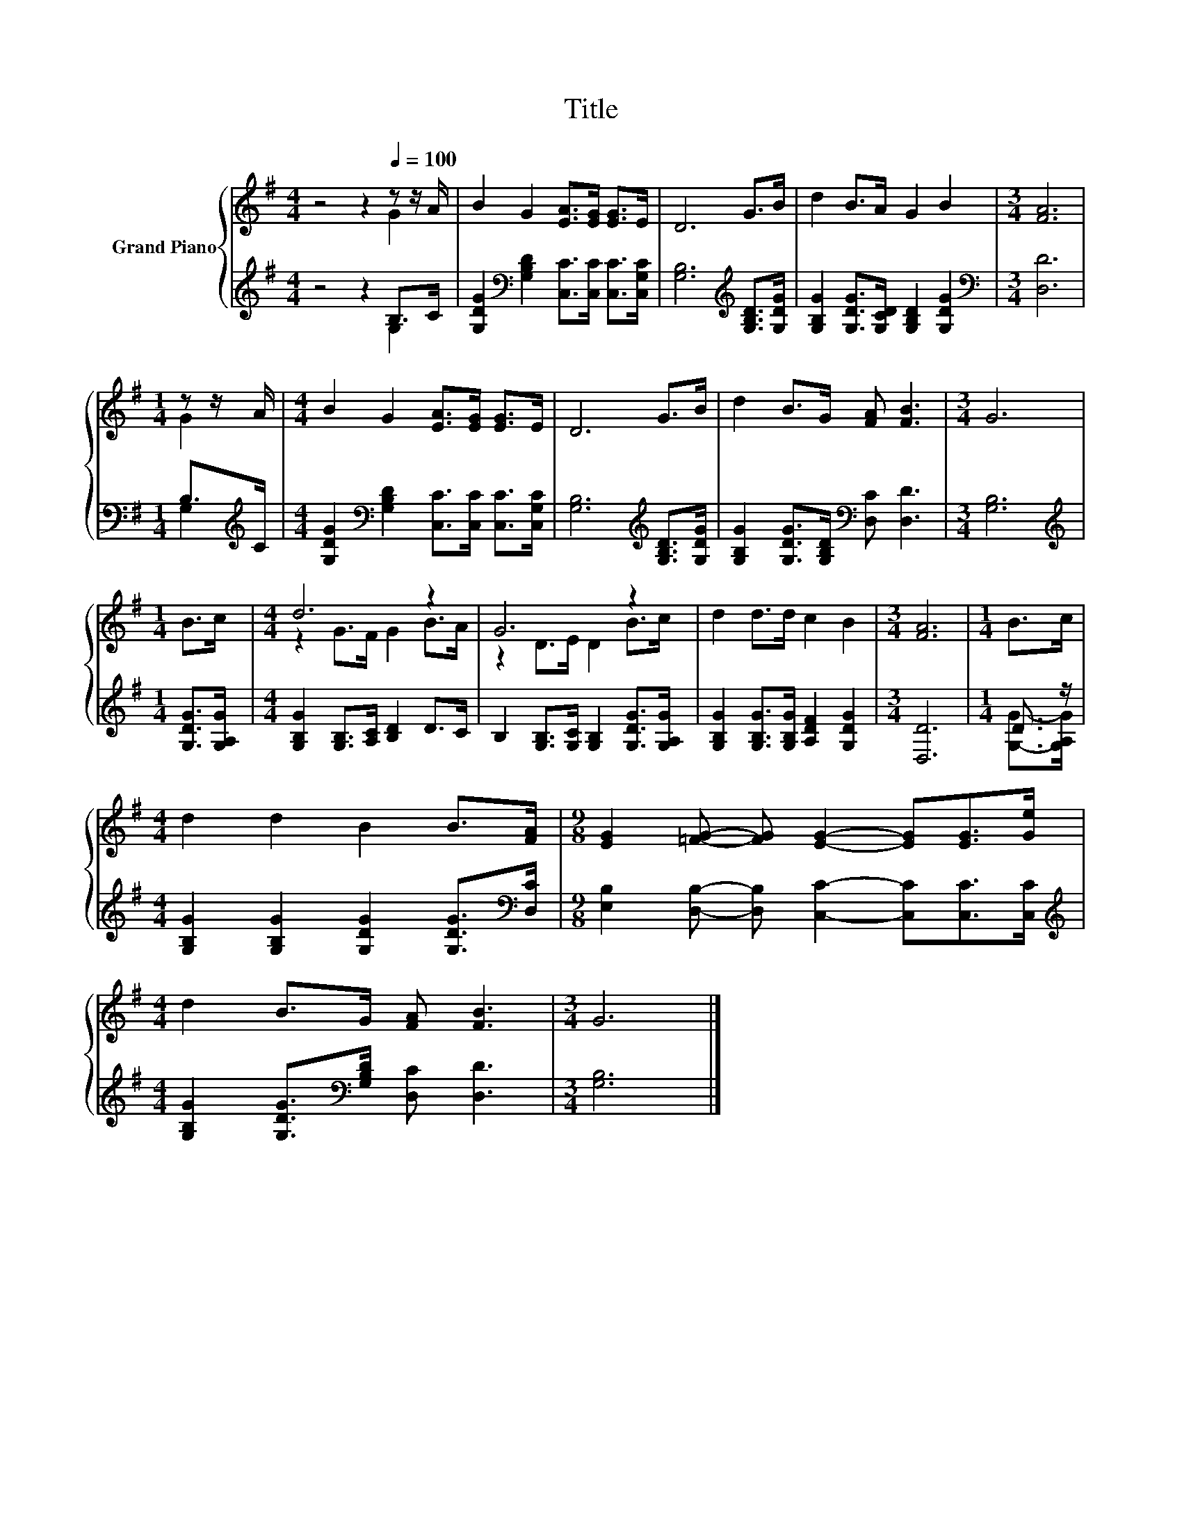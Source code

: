 X:1
T:Title
%%score { ( 1 2 ) | ( 3 4 ) }
L:1/8
M:4/4
K:G
V:1 treble nm="Grand Piano"
V:2 treble 
V:3 treble 
V:4 treble 
V:1
 z4 z2[Q:1/4=100] z z/ A/ | B2 G2 [EA]>[EG] [EG]>E | D6 G>B | d2 B>A G2 B2 |[M:3/4] [FA]6 | %5
[M:1/4] z z/ A/ |[M:4/4] B2 G2 [EA]>[EG] [EG]>E | D6 G>B | d2 B>G [FA] [FB]3 |[M:3/4] G6 | %10
[M:1/4] B>c |[M:4/4] d6 z2 | G6 z2 | d2 d>d c2 B2 |[M:3/4] [FA]6 |[M:1/4] B>c | %16
[M:4/4] d2 d2 B2 B>[FA] |[M:9/8] [EG]2 [=FG]- [FG] [EG]2- [EG][EG]>[Ge] | %18
[M:4/4] d2 B>G [FA] [FB]3 |[M:3/4] G6 |] %20
V:2
 z4 z2 G2 | x8 | x8 | x8 |[M:3/4] x6 |[M:1/4] G2 |[M:4/4] x8 | x8 | x8 |[M:3/4] x6 |[M:1/4] x2 | %11
[M:4/4] z2 G>F G2 B>A | z2 D>E D2 B>c | x8 |[M:3/4] x6 |[M:1/4] x2 |[M:4/4] x8 |[M:9/8] x9 | %18
[M:4/4] x8 |[M:3/4] x6 |] %20
V:3
 z4 z2 B,>C | [G,DG]2[K:bass] [G,B,D]2 [C,C]>[C,C] [C,C]>[C,G,C] | %2
 [G,B,]6[K:treble] [G,B,D]>[G,DG] | [G,B,G]2 [G,DG]>[G,CD] [G,B,D]2 [G,DG]2 | %4
[M:3/4][K:bass] [D,D]6 |[M:1/4] B,>[K:treble]C | %6
[M:4/4] [G,DG]2[K:bass] [G,B,D]2 [C,C]>[C,C] [C,C]>[C,G,C] | [G,B,]6[K:treble] [G,B,D]>[G,DG] | %8
 [G,B,G]2 [G,DG]>[G,B,D][K:bass] [D,C] [D,D]3 |[M:3/4] [G,B,]6 |[M:1/4][K:treble] [G,DG]>[G,A,G] | %11
[M:4/4] [G,B,G]2 [G,B,]>[A,C] [B,D]2 D>C | B,2 [G,B,]>[G,C] [G,B,]2 [G,DG]>[G,A,G] | %13
 [G,B,G]2 [G,B,G]>[G,B,G] [A,DF]2 [G,DG]2 |[M:3/4] [D,D]6 |[M:1/4] D3/2 z/ | %16
[M:4/4] [G,B,G]2 [G,B,G]2 [G,DG]2 [G,DG]>[K:bass][D,C] | %17
[M:9/8] [E,B,]2 [D,B,]- [D,B,] [C,C]2- [C,C][C,C]>[C,C] | %18
[M:4/4][K:treble] [G,B,G]2 [G,DG]>[K:bass][G,B,D] [D,C] [D,D]3 |[M:3/4] [G,B,]6 |] %20
V:4
 z4 z2 G,2 | x2[K:bass] x6 | x6[K:treble] x2 | x8 |[M:3/4][K:bass] x6 |[M:1/4] G,2[K:treble] | %6
[M:4/4] x2[K:bass] x6 | x6[K:treble] x2 | x4[K:bass] x4 |[M:3/4] x6 |[M:1/4][K:treble] x2 | %11
[M:4/4] x8 | x8 | x8 |[M:3/4] x6 |[M:1/4] [G,G]->[G,A,G] |[M:4/4] x15/2[K:bass] x/ |[M:9/8] x9 | %18
[M:4/4][K:treble] x7/2[K:bass] x9/2 |[M:3/4] x6 |] %20

